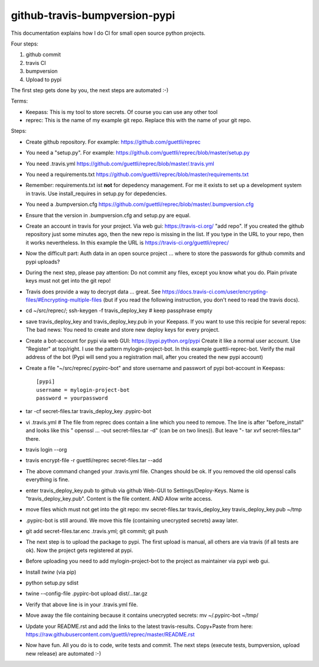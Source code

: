github-travis-bumpversion-pypi
==============================

This documentation explains how I do CI for small open source python projects.

Four steps:

#. github commit
#. travis CI
#. bumpversion
#. Upload to pypi

The first step gets done by you, the next steps are automated :-)

Terms:

* Keepass: This is my tool to store secrets. Of course you can use any other tool
* reprec: This is the name of my example git repo. Replace this with the name of your git repo.

Steps:

* Create github repository. For example: https://github.com/guettli/reprec
* You need a "setup.py". For example: https://github.com/guettli/reprec/blob/master/setup.py
* You need .travis.yml https://github.com/guettli/reprec/blob/master/.travis.yml
* You need a requirements.txt https://github.com/guettli/reprec/blob/master/requirements.txt
* Remember: requirements.txt ist **not** for depedency management. For me it exists to set up a development system in travis.
  Use install_requires in setup.py for depedencies.
* You need a .bumpversion.cfg https://github.com/guettli/reprec/blob/master/.bumpversion.cfg
* Ensure that the version in .bumpversion.cfg and setup.py are equal.
* Create an account in travis for your project. Via web gui: https://travis-ci.org/ "add repo". If you created the github repository just some minutes ago, then the new repo is missing in the list. If you type in the URL to your repo, then it works nevertheless. In this example the URL is https://travis-ci.org/guettli/reprec/
* Now the difficult part: Auth data in an open source project ... where to store the passwords for github commits and pypi uploads?
* During the next step, please pay attention: Do not commit any files, except you know what you do. Plain private keys must not get into the git repo!
* Travis does provide a way to decrypt data ... great. See https://docs.travis-ci.com/user/encrypting-files/#Encrypting-multiple-files (but if you read the following instruction, you don't need to read the travis docs).
* cd ~/src/reprec/; ssh-keygen -f travis_deploy_key # keep passphrase empty
* save travis_deploy_key and travis_deploy_key.pub in your Keepass. If you want to use this recipie for several repos: The bad news: You need to create and store new deploy keys for every project.
* Create a bot-account for pypi via web GUI: https://pypi.python.org/pypi Create it like a normal user account. Use "Register" at top/right. I use the pattern mylogin-project-bot. In this example guettli-reprec-bot. Verify the mail address of the bot (Pypi will send you a registration mail, after you created the new pypi account)
* Create a file "~/src/reprec/.pypirc-bot" and store username and passwort of pypi bot-account in Keepass::

    [pypi]
    username = mylogin-project-bot
    password = yourpassword
* tar -cf secret-files.tar travis_deploy_key .pypirc-bot
* vi .travis.yml # The file from reprec does contain a line which you need to remove. The line is after "before_install" and looks like this " openssl ... -out secret-files.tar -d" (can be on two lines)). But leave "- tar xvf secret-files.tar" there.
* travis login --org
* travis  encrypt-file -r guettli/reprec secret-files.tar --add
* The above command changed your .travis.yml file. Changes should be ok. If you removed the old openssl calls everything is fine.
* enter travis_deploy_key.pub to github via github Web-GUI to Settings/Deploy-Keys. Name is "travis_deploy_key.pub". Content is the file content. AND Allow write access. 
* move files which must not get into the git repo: mv secret-files.tar travis_deploy_key travis_deploy_key.pub ~/tmp
* .pypirc-bot is still around. We move this file (containing unecrypted secrets) away later.
* git add secret-files.tar.enc .travis.yml; git commit; git push
* The next step is to upload the package to pypi. The first upload is manual, all others are via travis (if all tests are ok). Now the project gets registered at pypi.
* Before uploading you need to add mylogin-project-bot to the project as maintainer via pypi web gui.
* Install `twine` (via pip)
* python setup.py sdist
* twine --config-file .pypirc-bot upload dist/...tar.gz
* Verify that above line is in your .travis.yml file.
* Move away the file containing because it contains unecrypted secrets: mv ~/.pypirc-bot ~/tmp/
* Update your README.rst and add the links to the latest travis-results. Copy+Paste from here: https://raw.githubusercontent.com/guettli/reprec/master/README.rst
* Now have fun. All you do is to code, write tests and commit. The next steps (execute tests, bumpversion, upload new release) are automated :-)




